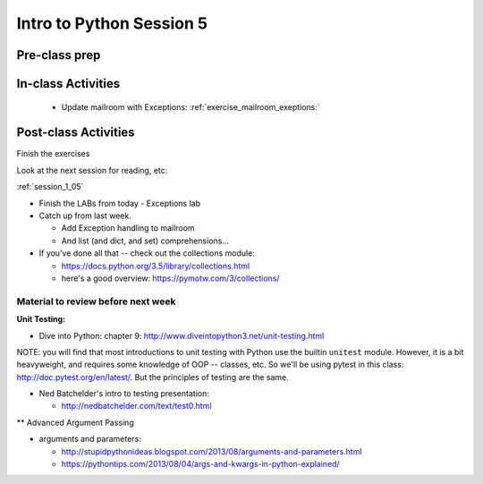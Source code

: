 .. _session_1_05:

#########################
Intro to Python Session 5
#########################

Pre-class prep
==============

In-class Activities
===================

 * Update mailroom with Exceptions: :ref:`exercise_mailroom_exeptions:`

Post-class Activities
=====================

Finish the exercises

Look at the next session for reading, etc:

:ref:`session_1_05`


* Finish the LABs from today
  - Exceptions lab

* Catch up from last week.

  - Add Exception handling to mailroom
  - And list (and dict, and set) comprehensions...

* If you've done all that -- check out the collections module:

  - https://docs.python.org/3.5/library/collections.html
  - here's a good overview: https://pymotw.com/3/collections/

Material to review before next week
-----------------------------------

**Unit Testing:**

* Dive into Python: chapter 9:
  http://www.diveintopython3.net/unit-testing.html

NOTE: you will find that most introductions to unit testing with Python use the builtin ``unitest`` module. However, it is a bit heavyweight, and requires some knowledge of OOP -- classes, etc. So we'll be using pytest in this class: http://doc.pytest.org/en/latest/. But the principles of testing are the same.

* Ned Batchelder's intro to testing presentation:

  - http://nedbatchelder.com/text/test0.html

** Advanced Argument Passing

* arguments and parameters:

  - http://stupidpythonideas.blogspot.com/2013/08/arguments-and-parameters.html

  - https://pythontips.com/2013/08/04/args-and-kwargs-in-python-explained/